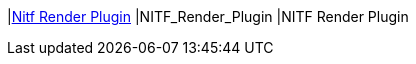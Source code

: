 :type: documentation
:status: published

|<<NITF_Render_Plugin,Nitf Render Plugin>>
|NITF_Render_Plugin
|NITF Render Plugin

